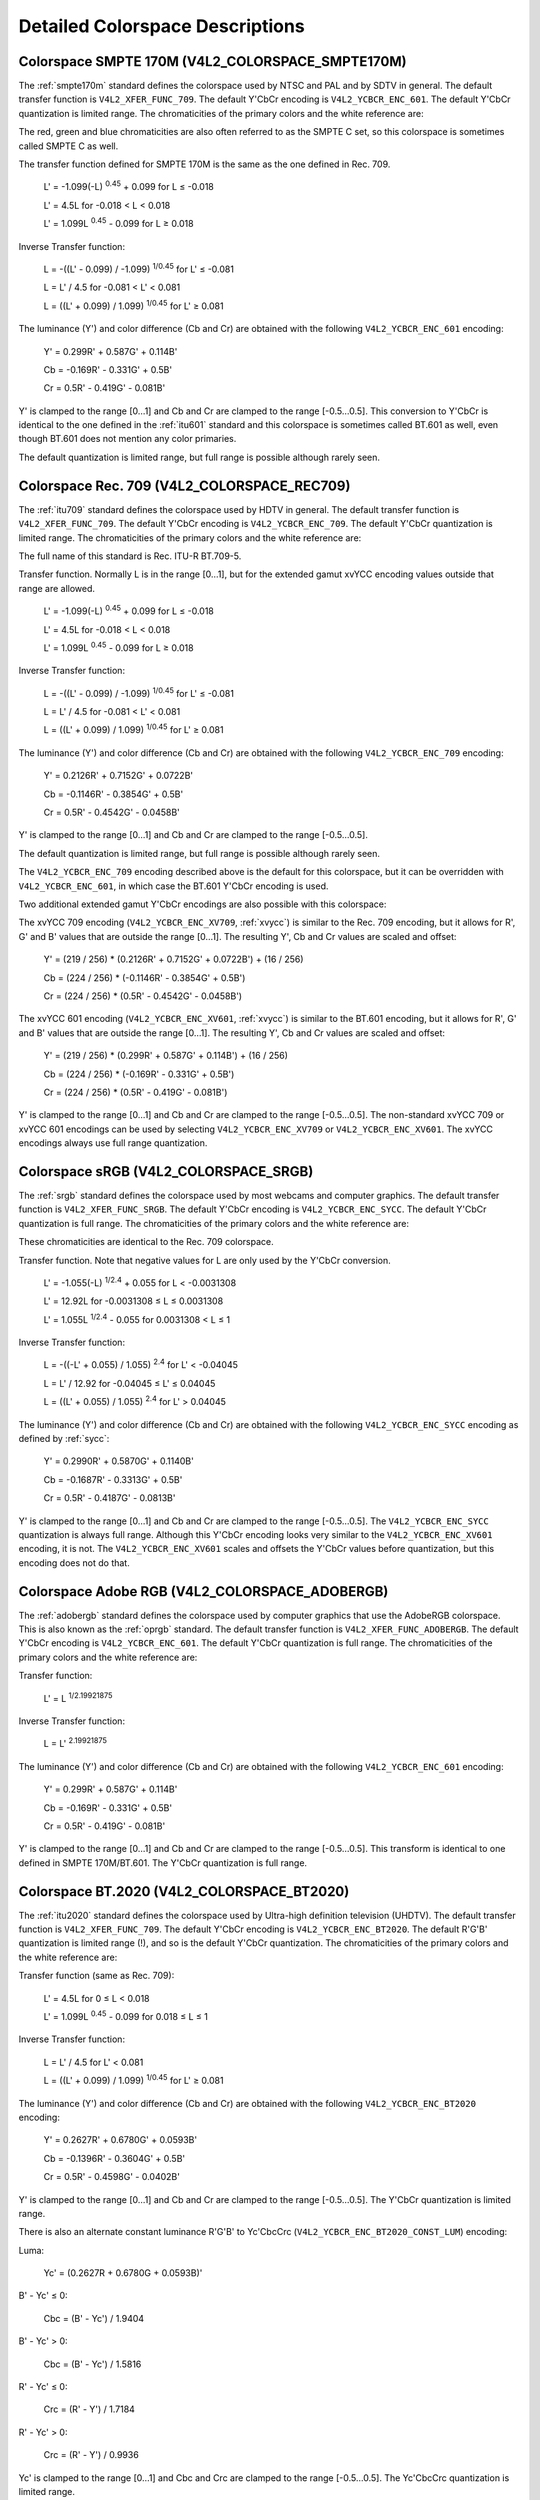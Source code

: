.. -*- coding: utf-8; mode: rst -*-

********************************
Detailed Colorspace Descriptions
********************************


.. _col-smpte-170m:

Colorspace SMPTE 170M (V4L2_COLORSPACE_SMPTE170M)
=================================================

The :ref:`smpte170m` standard defines the colorspace used by NTSC and
PAL and by SDTV in general. The default transfer function is
``V4L2_XFER_FUNC_709``. The default Y'CbCr encoding is
``V4L2_YCBCR_ENC_601``. The default Y'CbCr quantization is limited
range. The chromaticities of the primary colors and the white reference
are:



.. flat-table:: SMPTE 170M Chromaticities
    :header-rows:  1
    :stub-columns: 0
    :widths:       1 1 2


    -  .. row 1

       -  Color

       -  x

       -  y

    -  .. row 2

       -  Red

       -  0.630

       -  0.340

    -  .. row 3

       -  Green

       -  0.310

       -  0.595

    -  .. row 4

       -  Blue

       -  0.155

       -  0.070

    -  .. row 5

       -  White Reference (D65)

       -  0.3127

       -  0.3290


The red, green and blue chromaticities are also often referred to as the
SMPTE C set, so this colorspace is sometimes called SMPTE C as well.

The transfer function defined for SMPTE 170M is the same as the one
defined in Rec. 709.

    L' = -1.099(-L) :sup:`0.45` + 0.099 for L ≤ -0.018

    L' = 4.5L for -0.018 < L < 0.018

    L' = 1.099L :sup:`0.45` - 0.099 for L ≥ 0.018

Inverse Transfer function:

    L = -((L' - 0.099) / -1.099) :sup:`1/0.45` for L' ≤ -0.081

    L = L' / 4.5 for -0.081 < L' < 0.081

    L = ((L' + 0.099) / 1.099) :sup:`1/0.45` for L' ≥ 0.081

The luminance (Y') and color difference (Cb and Cr) are obtained with
the following ``V4L2_YCBCR_ENC_601`` encoding:

    Y' = 0.299R' + 0.587G' + 0.114B'

    Cb = -0.169R' - 0.331G' + 0.5B'

    Cr = 0.5R' - 0.419G' - 0.081B'

Y' is clamped to the range [0…1] and Cb and Cr are clamped to the range
[-0.5…0.5]. This conversion to Y'CbCr is identical to the one defined in
the :ref:`itu601` standard and this colorspace is sometimes called
BT.601 as well, even though BT.601 does not mention any color primaries.

The default quantization is limited range, but full range is possible
although rarely seen.


.. _col-rec709:

Colorspace Rec. 709 (V4L2_COLORSPACE_REC709)
============================================

The :ref:`itu709` standard defines the colorspace used by HDTV in
general. The default transfer function is ``V4L2_XFER_FUNC_709``. The
default Y'CbCr encoding is ``V4L2_YCBCR_ENC_709``. The default Y'CbCr
quantization is limited range. The chromaticities of the primary colors
and the white reference are:



.. flat-table:: Rec. 709 Chromaticities
    :header-rows:  1
    :stub-columns: 0
    :widths:       1 1 2


    -  .. row 1

       -  Color

       -  x

       -  y

    -  .. row 2

       -  Red

       -  0.640

       -  0.330

    -  .. row 3

       -  Green

       -  0.300

       -  0.600

    -  .. row 4

       -  Blue

       -  0.150

       -  0.060

    -  .. row 5

       -  White Reference (D65)

       -  0.3127

       -  0.3290


The full name of this standard is Rec. ITU-R BT.709-5.

Transfer function. Normally L is in the range [0…1], but for the
extended gamut xvYCC encoding values outside that range are allowed.

    L' = -1.099(-L) :sup:`0.45` + 0.099 for L ≤ -0.018

    L' = 4.5L for -0.018 < L < 0.018

    L' = 1.099L :sup:`0.45` - 0.099 for L ≥ 0.018

Inverse Transfer function:

    L = -((L' - 0.099) / -1.099) :sup:`1/0.45` for L' ≤ -0.081

    L = L' / 4.5 for -0.081 < L' < 0.081

    L = ((L' + 0.099) / 1.099) :sup:`1/0.45` for L' ≥ 0.081

The luminance (Y') and color difference (Cb and Cr) are obtained with
the following ``V4L2_YCBCR_ENC_709`` encoding:

    Y' = 0.2126R' + 0.7152G' + 0.0722B'

    Cb = -0.1146R' - 0.3854G' + 0.5B'

    Cr = 0.5R' - 0.4542G' - 0.0458B'

Y' is clamped to the range [0…1] and Cb and Cr are clamped to the range
[-0.5…0.5].

The default quantization is limited range, but full range is possible
although rarely seen.

The ``V4L2_YCBCR_ENC_709`` encoding described above is the default for
this colorspace, but it can be overridden with ``V4L2_YCBCR_ENC_601``,
in which case the BT.601 Y'CbCr encoding is used.

Two additional extended gamut Y'CbCr encodings are also possible with
this colorspace:

The xvYCC 709 encoding (``V4L2_YCBCR_ENC_XV709``, :ref:`xvycc`) is
similar to the Rec. 709 encoding, but it allows for R', G' and B' values
that are outside the range [0…1]. The resulting Y', Cb and Cr values are
scaled and offset:

    Y' = (219 / 256) * (0.2126R' + 0.7152G' + 0.0722B') + (16 / 256)

    Cb = (224 / 256) * (-0.1146R' - 0.3854G' + 0.5B')

    Cr = (224 / 256) * (0.5R' - 0.4542G' - 0.0458B')

The xvYCC 601 encoding (``V4L2_YCBCR_ENC_XV601``, :ref:`xvycc`) is
similar to the BT.601 encoding, but it allows for R', G' and B' values
that are outside the range [0…1]. The resulting Y', Cb and Cr values are
scaled and offset:

    Y' = (219 / 256) * (0.299R' + 0.587G' + 0.114B') + (16 / 256)

    Cb = (224 / 256) * (-0.169R' - 0.331G' + 0.5B')

    Cr = (224 / 256) * (0.5R' - 0.419G' - 0.081B')

Y' is clamped to the range [0…1] and Cb and Cr are clamped to the range
[-0.5…0.5]. The non-standard xvYCC 709 or xvYCC 601 encodings can be
used by selecting ``V4L2_YCBCR_ENC_XV709`` or ``V4L2_YCBCR_ENC_XV601``.
The xvYCC encodings always use full range quantization.


.. _col-srgb:

Colorspace sRGB (V4L2_COLORSPACE_SRGB)
======================================

The :ref:`srgb` standard defines the colorspace used by most webcams
and computer graphics. The default transfer function is
``V4L2_XFER_FUNC_SRGB``. The default Y'CbCr encoding is
``V4L2_YCBCR_ENC_SYCC``. The default Y'CbCr quantization is full range.
The chromaticities of the primary colors and the white reference are:



.. flat-table:: sRGB Chromaticities
    :header-rows:  1
    :stub-columns: 0
    :widths:       1 1 2


    -  .. row 1

       -  Color

       -  x

       -  y

    -  .. row 2

       -  Red

       -  0.640

       -  0.330

    -  .. row 3

       -  Green

       -  0.300

       -  0.600

    -  .. row 4

       -  Blue

       -  0.150

       -  0.060

    -  .. row 5

       -  White Reference (D65)

       -  0.3127

       -  0.3290


These chromaticities are identical to the Rec. 709 colorspace.

Transfer function. Note that negative values for L are only used by the
Y'CbCr conversion.

    L' = -1.055(-L) :sup:`1/2.4` + 0.055 for L < -0.0031308

    L' = 12.92L for -0.0031308 ≤ L ≤ 0.0031308

    L' = 1.055L :sup:`1/2.4` - 0.055 for 0.0031308 < L ≤ 1

Inverse Transfer function:

    L = -((-L' + 0.055) / 1.055) :sup:`2.4` for L' < -0.04045

    L = L' / 12.92 for -0.04045 ≤ L' ≤ 0.04045

    L = ((L' + 0.055) / 1.055) :sup:`2.4` for L' > 0.04045

The luminance (Y') and color difference (Cb and Cr) are obtained with
the following ``V4L2_YCBCR_ENC_SYCC`` encoding as defined by
:ref:`sycc`:

    Y' = 0.2990R' + 0.5870G' + 0.1140B'

    Cb = -0.1687R' - 0.3313G' + 0.5B'

    Cr = 0.5R' - 0.4187G' - 0.0813B'

Y' is clamped to the range [0…1] and Cb and Cr are clamped to the range
[-0.5…0.5]. The ``V4L2_YCBCR_ENC_SYCC`` quantization is always full
range. Although this Y'CbCr encoding looks very similar to the
``V4L2_YCBCR_ENC_XV601`` encoding, it is not. The
``V4L2_YCBCR_ENC_XV601`` scales and offsets the Y'CbCr values before
quantization, but this encoding does not do that.


.. _col-adobergb:

Colorspace Adobe RGB (V4L2_COLORSPACE_ADOBERGB)
===============================================

The :ref:`adobergb` standard defines the colorspace used by computer
graphics that use the AdobeRGB colorspace. This is also known as the
:ref:`oprgb` standard. The default transfer function is
``V4L2_XFER_FUNC_ADOBERGB``. The default Y'CbCr encoding is
``V4L2_YCBCR_ENC_601``. The default Y'CbCr quantization is full
range. The chromaticities of the primary colors and the white reference
are:



.. flat-table:: Adobe RGB Chromaticities
    :header-rows:  1
    :stub-columns: 0
    :widths:       1 1 2


    -  .. row 1

       -  Color

       -  x

       -  y

    -  .. row 2

       -  Red

       -  0.6400

       -  0.3300

    -  .. row 3

       -  Green

       -  0.2100

       -  0.7100

    -  .. row 4

       -  Blue

       -  0.1500

       -  0.0600

    -  .. row 5

       -  White Reference (D65)

       -  0.3127

       -  0.3290



Transfer function:

    L' = L :sup:`1/2.19921875`

Inverse Transfer function:

    L = L' :sup:`2.19921875`

The luminance (Y') and color difference (Cb and Cr) are obtained with
the following ``V4L2_YCBCR_ENC_601`` encoding:

    Y' = 0.299R' + 0.587G' + 0.114B'

    Cb = -0.169R' - 0.331G' + 0.5B'

    Cr = 0.5R' - 0.419G' - 0.081B'

Y' is clamped to the range [0…1] and Cb and Cr are clamped to the range
[-0.5…0.5]. This transform is identical to one defined in SMPTE
170M/BT.601. The Y'CbCr quantization is full range.


.. _col-bt2020:

Colorspace BT.2020 (V4L2_COLORSPACE_BT2020)
===========================================

The :ref:`itu2020` standard defines the colorspace used by Ultra-high
definition television (UHDTV). The default transfer function is
``V4L2_XFER_FUNC_709``. The default Y'CbCr encoding is
``V4L2_YCBCR_ENC_BT2020``. The default R'G'B' quantization is limited
range (!), and so is the default Y'CbCr quantization. The chromaticities
of the primary colors and the white reference are:



.. flat-table:: BT.2020 Chromaticities
    :header-rows:  1
    :stub-columns: 0
    :widths:       1 1 2


    -  .. row 1

       -  Color

       -  x

       -  y

    -  .. row 2

       -  Red

       -  0.708

       -  0.292

    -  .. row 3

       -  Green

       -  0.170

       -  0.797

    -  .. row 4

       -  Blue

       -  0.131

       -  0.046

    -  .. row 5

       -  White Reference (D65)

       -  0.3127

       -  0.3290



Transfer function (same as Rec. 709):

    L' = 4.5L for 0 ≤ L < 0.018

    L' = 1.099L :sup:`0.45` - 0.099 for 0.018 ≤ L ≤ 1

Inverse Transfer function:

    L = L' / 4.5 for L' < 0.081

    L = ((L' + 0.099) / 1.099) :sup:`1/0.45` for L' ≥ 0.081

The luminance (Y') and color difference (Cb and Cr) are obtained with
the following ``V4L2_YCBCR_ENC_BT2020`` encoding:

    Y' = 0.2627R' + 0.6780G' + 0.0593B'

    Cb = -0.1396R' - 0.3604G' + 0.5B'

    Cr = 0.5R' - 0.4598G' - 0.0402B'

Y' is clamped to the range [0…1] and Cb and Cr are clamped to the range
[-0.5…0.5]. The Y'CbCr quantization is limited range.

There is also an alternate constant luminance R'G'B' to Yc'CbcCrc
(``V4L2_YCBCR_ENC_BT2020_CONST_LUM``) encoding:

Luma:

    Yc' = (0.2627R + 0.6780G + 0.0593B)'

B' - Yc' ≤ 0:

    Cbc = (B' - Yc') / 1.9404

B' - Yc' > 0:

    Cbc = (B' - Yc') / 1.5816

R' - Yc' ≤ 0:

    Crc = (R' - Y') / 1.7184

R' - Yc' > 0:

    Crc = (R' - Y') / 0.9936

Yc' is clamped to the range [0…1] and Cbc and Crc are clamped to the
range [-0.5…0.5]. The Yc'CbcCrc quantization is limited range.


.. _col-dcip3:

Colorspace DCI-P3 (V4L2_COLORSPACE_DCI_P3)
==========================================

The :ref:`smpte431` standard defines the colorspace used by cinema
projectors that use the DCI-P3 colorspace. The default transfer function
is ``V4L2_XFER_FUNC_DCI_P3``. The default Y'CbCr encoding is
``V4L2_YCBCR_ENC_709``.

.. note:: Note that this colorspace does not specify a
   Y'CbCr encoding since it is not meant to be encoded to Y'CbCr. So this
   default Y'CbCr encoding was picked because it is the HDTV encoding. The
   default Y'CbCr quantization is limited range. The chromaticities of the
   primary colors and the white reference are:



.. flat-table:: DCI-P3 Chromaticities
    :header-rows:  1
    :stub-columns: 0
    :widths:       1 1 2


    -  .. row 1

       -  Color

       -  x

       -  y

    -  .. row 2

       -  Red

       -  0.6800

       -  0.3200

    -  .. row 3

       -  Green

       -  0.2650

       -  0.6900

    -  .. row 4

       -  Blue

       -  0.1500

       -  0.0600

    -  .. row 5

       -  White Reference

       -  0.3140

       -  0.3510



Transfer function:

    L' = L :sup:`1/2.6`

Inverse Transfer function:

    L = L' :sup:`2.6`

Y'CbCr encoding is not specified. V4L2 defaults to Rec. 709.


.. _col-smpte-240m:

Colorspace SMPTE 240M (V4L2_COLORSPACE_SMPTE240M)
=================================================

The :ref:`smpte240m` standard was an interim standard used during the
early days of HDTV (1988-1998). It has been superseded by Rec. 709. The
default transfer function is ``V4L2_XFER_FUNC_SMPTE240M``. The default
Y'CbCr encoding is ``V4L2_YCBCR_ENC_SMPTE240M``. The default Y'CbCr
quantization is limited range. The chromaticities of the primary colors
and the white reference are:



.. flat-table:: SMPTE 240M Chromaticities
    :header-rows:  1
    :stub-columns: 0
    :widths:       1 1 2


    -  .. row 1

       -  Color

       -  x

       -  y

    -  .. row 2

       -  Red

       -  0.630

       -  0.340

    -  .. row 3

       -  Green

       -  0.310

       -  0.595

    -  .. row 4

       -  Blue

       -  0.155

       -  0.070

    -  .. row 5

       -  White Reference (D65)

       -  0.3127

       -  0.3290


These chromaticities are identical to the SMPTE 170M colorspace.

Transfer function:

    L' = 4L for 0 ≤ L < 0.0228

    L' = 1.1115L :sup:`0.45` - 0.1115 for 0.0228 ≤ L ≤ 1

Inverse Transfer function:

    L = L' / 4 for 0 ≤ L' < 0.0913

    L = ((L' + 0.1115) / 1.1115) :sup:`1/0.45` for L' ≥ 0.0913

The luminance (Y') and color difference (Cb and Cr) are obtained with
the following ``V4L2_YCBCR_ENC_SMPTE240M`` encoding:

    Y' = 0.2122R' + 0.7013G' + 0.0865B'

    Cb = -0.1161R' - 0.3839G' + 0.5B'

    Cr = 0.5R' - 0.4451G' - 0.0549B'

Yc' is clamped to the range [0…1] and Cbc and Crc are clamped to the
range [-0.5…0.5]. The Y'CbCr quantization is limited range.


.. _col-sysm:

Colorspace NTSC 1953 (V4L2_COLORSPACE_470_SYSTEM_M)
===================================================

This standard defines the colorspace used by NTSC in 1953. In practice
this colorspace is obsolete and SMPTE 170M should be used instead. The
default transfer function is ``V4L2_XFER_FUNC_709``. The default Y'CbCr
encoding is ``V4L2_YCBCR_ENC_601``. The default Y'CbCr quantization is
limited range. The chromaticities of the primary colors and the white
reference are:



.. flat-table:: NTSC 1953 Chromaticities
    :header-rows:  1
    :stub-columns: 0
    :widths:       1 1 2


    -  .. row 1

       -  Color

       -  x

       -  y

    -  .. row 2

       -  Red

       -  0.67

       -  0.33

    -  .. row 3

       -  Green

       -  0.21

       -  0.71

    -  .. row 4

       -  Blue

       -  0.14

       -  0.08

    -  .. row 5

       -  White Reference (C)

       -  0.310

       -  0.316


.. note:: This colorspace uses Illuminant C instead of D65 as the white
   reference. To correctly convert an image in this colorspace to another
   that uses D65 you need to apply a chromatic adaptation algorithm such as
   the Bradford method.

The transfer function was never properly defined for NTSC 1953. The Rec.
709 transfer function is recommended in the literature:

    L' = 4.5L for 0 ≤ L < 0.018

    L' = 1.099L :sup:`0.45` - 0.099 for 0.018 ≤ L ≤ 1

Inverse Transfer function:

    L = L' / 4.5 for L' < 0.081

    L = ((L' + 0.099) / 1.099) :sup:`1/0.45` for L' ≥ 0.081

The luminance (Y') and color difference (Cb and Cr) are obtained with
the following ``V4L2_YCBCR_ENC_601`` encoding:

    Y' = 0.299R' + 0.587G' + 0.114B'

    Cb = -0.169R' - 0.331G' + 0.5B'

    Cr = 0.5R' - 0.419G' - 0.081B'

Y' is clamped to the range [0…1] and Cb and Cr are clamped to the range
[-0.5…0.5]. The Y'CbCr quantization is limited range. This transform is
identical to one defined in SMPTE 170M/BT.601.


.. _col-sysbg:

Colorspace EBU Tech. 3213 (V4L2_COLORSPACE_470_SYSTEM_BG)
=========================================================

The :ref:`tech3213` standard defines the colorspace used by PAL/SECAM
in 1975. In practice this colorspace is obsolete and SMPTE 170M should
be used instead. The default transfer function is
``V4L2_XFER_FUNC_709``. The default Y'CbCr encoding is
``V4L2_YCBCR_ENC_601``. The default Y'CbCr quantization is limited
range. The chromaticities of the primary colors and the white reference
are:



.. flat-table:: EBU Tech. 3213 Chromaticities
    :header-rows:  1
    :stub-columns: 0
    :widths:       1 1 2


    -  .. row 1

       -  Color

       -  x

       -  y

    -  .. row 2

       -  Red

       -  0.64

       -  0.33

    -  .. row 3

       -  Green

       -  0.29

       -  0.60

    -  .. row 4

       -  Blue

       -  0.15

       -  0.06

    -  .. row 5

       -  White Reference (D65)

       -  0.3127

       -  0.3290



The transfer function was never properly defined for this colorspace.
The Rec. 709 transfer function is recommended in the literature:

    L' = 4.5L for 0 ≤ L < 0.018

    L' = 1.099L :sup:`0.45` - 0.099 for 0.018 ≤ L ≤ 1

Inverse Transfer function:

    L = L' / 4.5 for L' < 0.081

    L = ((L' + 0.099) / 1.099) :sup:`1/0.45` for L' ≥ 0.081

The luminance (Y') and color difference (Cb and Cr) are obtained with
the following ``V4L2_YCBCR_ENC_601`` encoding:

    Y' = 0.299R' + 0.587G' + 0.114B'

    Cb = -0.169R' - 0.331G' + 0.5B'

    Cr = 0.5R' - 0.419G' - 0.081B'

Y' is clamped to the range [0…1] and Cb and Cr are clamped to the range
[-0.5…0.5]. The Y'CbCr quantization is limited range. This transform is
identical to one defined in SMPTE 170M/BT.601.


.. _col-jpeg:

Colorspace JPEG (V4L2_COLORSPACE_JPEG)
======================================

This colorspace defines the colorspace used by most (Motion-)JPEG
formats. The chromaticities of the primary colors and the white
reference are identical to sRGB. The transfer function use is
``V4L2_XFER_FUNC_SRGB``. The Y'CbCr encoding is ``V4L2_YCBCR_ENC_601``
with full range quantization where Y' is scaled to [0…255] and Cb/Cr are
scaled to [-128…128] and then clipped to [-128…127].

.. note:: The JPEG standard does not actually store colorspace
   information. So if something other than sRGB is used, then the driver
   will have to set that information explicitly. Effectively
   ``V4L2_COLORSPACE_JPEG`` can be considered to be an abbreviation for
   ``V4L2_COLORSPACE_SRGB``, ``V4L2_YCBCR_ENC_601`` and
   ``V4L2_QUANTIZATION_FULL_RANGE``.
